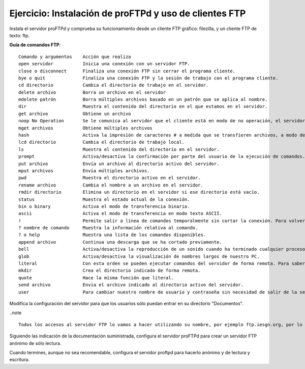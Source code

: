 Ejercicio: Instalación de proFTPd y uso de clientes FTP
=======================================================

Instala el servidor proFTPd y comprueba su funcionamiento desde un cliente FTP gráfico: filezilla, y un cliente FTP de texto: ftp.

**Guía de comandos FTP**::

        Comando y argumentos	Acción que realiza
        open servidor 		Inicia una conexión con un servidor FTP.
        close o disconnect 	Finaliza una conexión FTP sin cerrar el programa cliente.
        bye o quit 		Finaliza una conexión FTP y la sesión de trabajo con el programa cliente.
        cd directorio 		Cambia el directorio de trabajo en el servidor.
        delete archivo 		Borra un archivo en el servidor
        mdelete patrón 		Borra múltiples archivos basado en un patrón que se aplica al nombre.
        dir 			Muestra el contenido del directorio en el que estamos en el servidor.
        get archivo 		Obtiene un archivo
        noop No Operation 	Se le comunica al servidor que el cliente está en modo de no operación, el servidor usualmente responde con un «ZZZ» y refresca el contador de tiempo inactivo del usuario.
        mget archivos 		Obtiene múltiples archivos
        hash 			Activa la impresión de caracteres # a medida que se transfieren archivos, a modo de barra de progreso.
        lcd directorio 		Cambia el directorio de trabajo local.
        ls 			Muestra el contenido del directorio en el servidor.
        prompt 			Activa/desactiva la confirmación por parte del usuario de la ejecución de comandos. Por ejemplo al borrar múltiples archivos.
        put archivo 		Envía un archivo al directorio activo del servidor.
        mput archivos 		Envía múltiples archivos.
        pwd 			Muestra el directorio activo en el servidor.
        rename archivo 		Cambia el nombre a un archivo en el servidor.
        rmdir directorio 	Elimina un directorio en el servidor si ese directorio está vacío.
        status 			Muestra el estado actual de la conexión.
        bin o binary 		Activa el modo de transferencia binario.
        ascii 			Activa el modo de transferencia en modo texto ASCII.
        ! 			Permite salir a línea de comandos temporalmente sin cortar la conexión. Para volver, teclear exit en la línea de comandos.
        ? nombre de comando 	Muestra la información relativa al comando.
        ? o help 		Muestra una lista de los comandos disponibles.
        append archivo 		Continua una descarga que se ha cortado previamente.
        bell 			Activa/desactiva la reproducción de un sonido cuando ha terminado cualquier proceso de transferencia de archivos.
        glob 			Activa/desactiva la visualización de nombres largos de nuestro PC.
        literal 		Con esta orden se pueden ejecutar comandos del servidor de forma remota. Para saber los disponibles se utiliza: literal help.
        mkdir 			Crea el directorio indicado de forma remota.
        quote 			Hace la misma función que literal.
        send archivo 		Envía el archivo indicado al directorio activo del servidor.
        user 			Para cambiar nuestro nombre de usuario y contraseña sin necesidad de salir de la sesión ftp.

Modifica la configuración del servidor para que los usuarios sólo puedan entrar en su directorio "Documentos".

..note ::

        Todos los accesos al servidor FTP lo vamos a hacer utilizando su nombre, por ejemplo ftp.iesgn.org, por lo tanto debes configurar el servidor BIND9 en el servidor para que todos los clientes conozcan este nombre.

Siguiendo las indicación de la documentación suministrada, configura el servidor proFTPd para crear un servidor FTP anónimo de sólo lectura.

Cuando termines, aunque no sea recomendable, configura el servidor proftpd para hacerlo anónimo y de lectura y escritura.